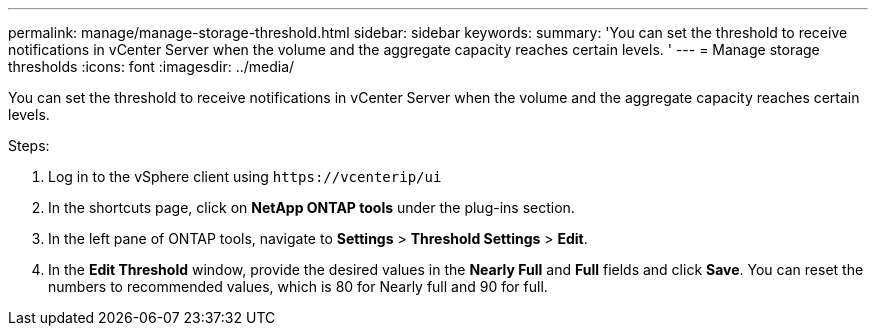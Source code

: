 ---
permalink: manage/manage-storage-threshold.html
sidebar: sidebar
keywords:
summary: 'You can set the threshold to receive notifications in vCenter Server when the volume and the aggregate capacity reaches certain levels.
'
---
= Manage storage thresholds
:icons: font
:imagesdir: ../media/

[.lead]
You can set the threshold to receive notifications in vCenter Server when the volume and the aggregate capacity reaches certain levels.

.Steps:
. Log in to the vSphere client using `\https://vcenterip/ui`
. In the shortcuts page, click on *NetApp ONTAP tools* under the plug-ins section.
. In the left pane of ONTAP tools, navigate to *Settings* > *Threshold Settings* > *Edit*.
. In the *Edit Threshold* window, provide the desired values in the *Nearly Full* and *Full* fields and click *Save*.
You can reset the numbers to recommended values, which is 80 for Nearly full and 90 for full.